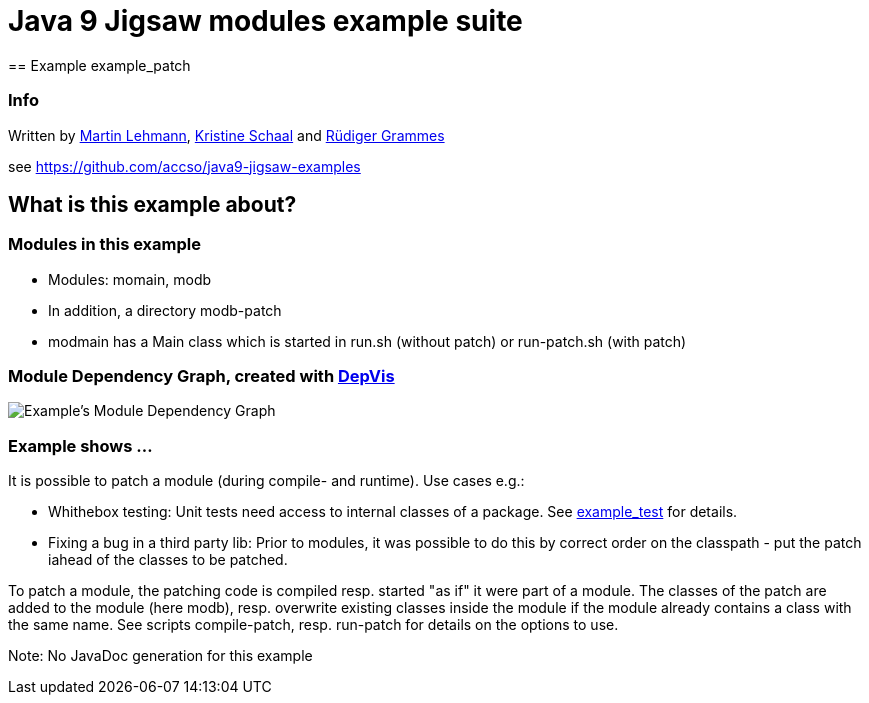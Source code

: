 = Java 9 Jigsaw modules example suite
== Example example_patch

=== Info

Written by https://github.com/mrtnlhmnn[Martin Lehmann], https://github.com/kristines[Kristine Schaal] and https://github.com/rgrammes[Rüdiger Grammes]

see https://github.com/accso/java9-jigsaw-examples

== What is this example about?

=== Modules in this example

* Modules: momain, modb
* In addition, a directory modb-patch
* modmain has a Main class which is started in run.sh (without patch) or run-patch.sh (with patch)

=== Module Dependency Graph, created with https://github.com/accso/java9-jigsaw-depvis[DepVis]

image::moduledependencies.png[Example's Module Dependency Graph]

=== Example shows ...

It is possible to patch a module (during compile- and runtime). Use cases e.g.:

* Whithebox testing: Unit tests need access to internal classes of a package.
See xref:../example_test/README.adoc[example_test] for details.
* Fixing a bug in a third party lib: Prior to modules, it was possible to do this by correct order on the classpath - put the patch iahead of the classes to be patched.

To patch a module, the patching code is compiled resp. started "as if" it were part of a module.
The classes of the patch are added to the module (here modb), resp. overwrite existing classes inside the module if the module already contains a class with the same name.
See scripts compile-patch, resp. run-patch for details on the options to use.

Note: No JavaDoc generation for this example
